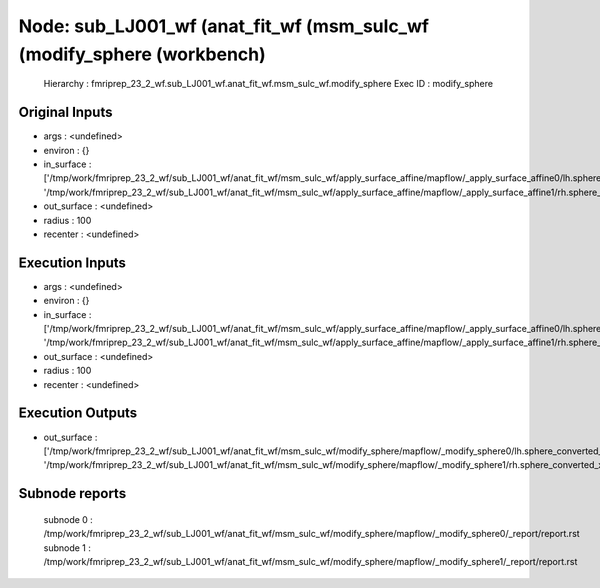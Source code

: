 Node: sub_LJ001_wf (anat_fit_wf (msm_sulc_wf (modify_sphere (workbench)
=======================================================================


 Hierarchy : fmriprep_23_2_wf.sub_LJ001_wf.anat_fit_wf.msm_sulc_wf.modify_sphere
 Exec ID : modify_sphere


Original Inputs
---------------


* args : <undefined>
* environ : {}
* in_surface : ['/tmp/work/fmriprep_23_2_wf/sub_LJ001_wf/anat_fit_wf/msm_sulc_wf/apply_surface_affine/mapflow/_apply_surface_affine0/lh.sphere_converted_xformed.surf.gii', '/tmp/work/fmriprep_23_2_wf/sub_LJ001_wf/anat_fit_wf/msm_sulc_wf/apply_surface_affine/mapflow/_apply_surface_affine1/rh.sphere_converted_xformed.surf.gii']
* out_surface : <undefined>
* radius : 100
* recenter : <undefined>


Execution Inputs
----------------


* args : <undefined>
* environ : {}
* in_surface : ['/tmp/work/fmriprep_23_2_wf/sub_LJ001_wf/anat_fit_wf/msm_sulc_wf/apply_surface_affine/mapflow/_apply_surface_affine0/lh.sphere_converted_xformed.surf.gii', '/tmp/work/fmriprep_23_2_wf/sub_LJ001_wf/anat_fit_wf/msm_sulc_wf/apply_surface_affine/mapflow/_apply_surface_affine1/rh.sphere_converted_xformed.surf.gii']
* out_surface : <undefined>
* radius : 100
* recenter : <undefined>


Execution Outputs
-----------------


* out_surface : ['/tmp/work/fmriprep_23_2_wf/sub_LJ001_wf/anat_fit_wf/msm_sulc_wf/modify_sphere/mapflow/_modify_sphere0/lh.sphere_converted_xformed.surf_mod.surf.gii', '/tmp/work/fmriprep_23_2_wf/sub_LJ001_wf/anat_fit_wf/msm_sulc_wf/modify_sphere/mapflow/_modify_sphere1/rh.sphere_converted_xformed.surf_mod.surf.gii']


Subnode reports
---------------


 subnode 0 : /tmp/work/fmriprep_23_2_wf/sub_LJ001_wf/anat_fit_wf/msm_sulc_wf/modify_sphere/mapflow/_modify_sphere0/_report/report.rst
 subnode 1 : /tmp/work/fmriprep_23_2_wf/sub_LJ001_wf/anat_fit_wf/msm_sulc_wf/modify_sphere/mapflow/_modify_sphere1/_report/report.rst

